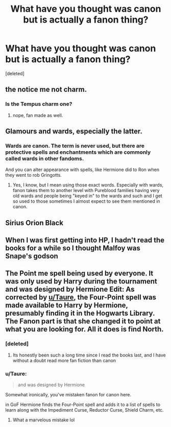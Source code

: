 #+TITLE: What have you thought was canon but is actually a fanon thing?

* What have you thought was canon but is actually a fanon thing?
:PROPERTIES:
:Score: 1
:DateUnix: 1600319091.0
:DateShort: 2020-Sep-17
:FlairText: Discussion
:END:
[deleted]


** the notice me not charm.
:PROPERTIES:
:Author: im1oldfart
:Score: 6
:DateUnix: 1600319296.0
:DateShort: 2020-Sep-17
:END:

*** Is the Tempus charm one?
:PROPERTIES:
:Author: TheAncientSun
:Score: 3
:DateUnix: 1600319491.0
:DateShort: 2020-Sep-17
:END:

**** nope, fan made as well.
:PROPERTIES:
:Author: im1oldfart
:Score: 2
:DateUnix: 1600326174.0
:DateShort: 2020-Sep-17
:END:


** Glamours and wards, especially the latter.
:PROPERTIES:
:Author: sailingg
:Score: 5
:DateUnix: 1600323292.0
:DateShort: 2020-Sep-17
:END:

*** Wards are canon. The term is never used, but there are protective spells and enchantments which are commonly called wards in other fandoms.

And you can alter appearance with spells, like Hermione did to Ron when they went to rob Gringotts.
:PROPERTIES:
:Author: Hellstrike
:Score: 1
:DateUnix: 1600366173.0
:DateShort: 2020-Sep-17
:END:

**** Yes, I know, but I mean using those exact words. Especially with wards, fanon takes them to another level with Pureblood families having very old wards and people being "keyed in" to the wards and such and I get so used to those sometimes I almost expect to see them mentioned in canon.
:PROPERTIES:
:Author: sailingg
:Score: 1
:DateUnix: 1600373628.0
:DateShort: 2020-Sep-18
:END:


** Sirius Orion Black
:PROPERTIES:
:Author: MrMagmaplayz
:Score: 3
:DateUnix: 1600322922.0
:DateShort: 2020-Sep-17
:END:


** When I was first getting into HP, I hadn't read the books for a while so I thought Malfoy was Snape's godson
:PROPERTIES:
:Author: Crazycatgirl16
:Score: 2
:DateUnix: 1600368656.0
:DateShort: 2020-Sep-17
:END:


** The Point me spell being used by everyone. It was only used by Harry during the tournament and was designed by Hermione Edit: As corrected by [[/u/Taure][u/Taure]], the Four-Point spell was made available to Harry by Hermione, presumably finding it in the Hogwarts Library. The Fanon part is that she changed it to point at what you are looking for. All it does is find North.
:PROPERTIES:
:Author: Puzzled-You
:Score: 2
:DateUnix: 1600323491.0
:DateShort: 2020-Sep-17
:END:

*** [deleted]
:PROPERTIES:
:Score: 5
:DateUnix: 1600336008.0
:DateShort: 2020-Sep-17
:END:

**** Its honestly been such a long time since I read the books last, and I have without a doubt read more fan fiction than canon
:PROPERTIES:
:Author: Puzzled-You
:Score: 4
:DateUnix: 1600336121.0
:DateShort: 2020-Sep-17
:END:


*** u/Taure:
#+begin_quote
  and was designed by Hermione
#+end_quote

Somewhat ironically, you've mistaken fanon for canon here.

in GoF Hermione finds the Four-Point spell and adds it to a list of spells to learn along with the Impediment Curse, Reductor Curse, Shield Charm, etc.
:PROPERTIES:
:Author: Taure
:Score: 5
:DateUnix: 1600326673.0
:DateShort: 2020-Sep-17
:END:

**** What a marvelous mistake lol
:PROPERTIES:
:Author: Puzzled-You
:Score: 3
:DateUnix: 1600326736.0
:DateShort: 2020-Sep-17
:END:
